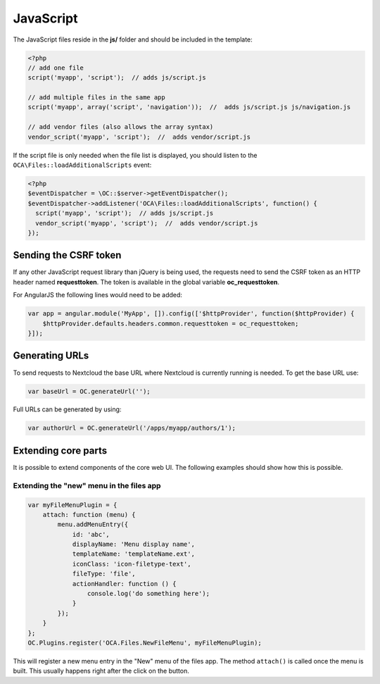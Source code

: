==========
JavaScript
==========

.. sectionauthor:: Bernhard Posselt <dev@bernhard-posselt.com>

The JavaScript files reside in the **js/** folder and should be included in the template:

.. code-block:: php

  <?php
  // add one file
  script('myapp', 'script');  // adds js/script.js

  // add multiple files in the same app
  script('myapp', array('script', 'navigation'));  //  adds js/script.js js/navigation.js

  // add vendor files (also allows the array syntax)
  vendor_script('myapp', 'script');  //  adds vendor/script.js

If the script file is only needed when the file list is displayed, you should
listen to the ``OCA\Files::loadAdditionalScripts`` event:

.. code-block:: php

  <?php
  $eventDispatcher = \OC::$server->getEventDispatcher();
  $eventDispatcher->addListener('OCA\Files::loadAdditionalScripts', function() {
    script('myapp', 'script');  // adds js/script.js
    vendor_script('myapp', 'script');  //  adds vendor/script.js
  });


Sending the CSRF token
======================
If any other JavaScript request library than jQuery is being used, the requests need to send the CSRF token as an HTTP header named **requesttoken**. The token is available in the global variable **oc_requesttoken**.

For AngularJS the following lines would need to be added:

.. code-block:: js

    var app = angular.module('MyApp', []).config(['$httpProvider', function($httpProvider) {
        $httpProvider.defaults.headers.common.requesttoken = oc_requesttoken;
    }]);


Generating URLs
===============
To send requests to Nextcloud the base URL where Nextcloud is currently running is needed. To get the base URL use:

.. code-block:: js

    var baseUrl = OC.generateUrl('');

Full URLs can be generated by using:

.. code-block:: js

    var authorUrl = OC.generateUrl('/apps/myapp/authors/1');


Extending core parts
====================

It is possible to extend components of the core web UI. The following examples
should show how this is possible.

Extending the "new" menu in the files app
-----------------------------------------

.. versionadded:: 9.0

.. code-block:: js

    var myFileMenuPlugin = {
        attach: function (menu) {
            menu.addMenuEntry({
                id: 'abc',
                displayName: 'Menu display name',
                templateName: 'templateName.ext',
                iconClass: 'icon-filetype-text',
                fileType: 'file',
                actionHandler: function () {
                    console.log('do something here');
                }
            });
        }
    };
    OC.Plugins.register('OCA.Files.NewFileMenu', myFileMenuPlugin);

This will register a new menu entry in the "New" menu of the files app. The
method ``attach()`` is called once the menu is built. This usually happens right
after the click on the button.
